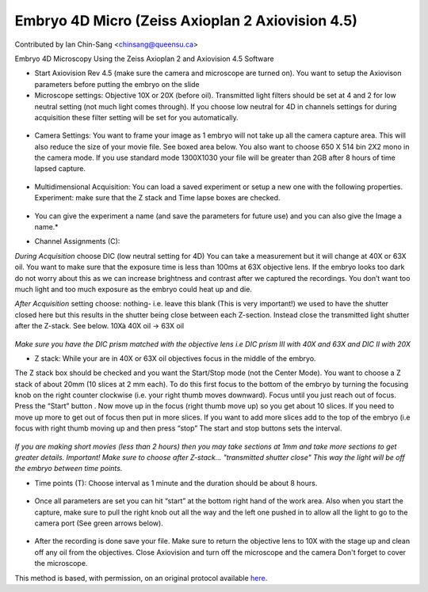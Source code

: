 Embryo 4D Micro (Zeiss Axioplan 2 Axiovision 4.5)
========================================================================================================

.. sectionauthor:: ianchinsang <chinsang@queensu.ca>

Contributed by Ian Chin-Sang <chinsang@queensu.ca>

Embryo 4D Microscopy Using the Zeiss Axioplan 2 and Axiovision 4.5 Software








- Start Axiovision Rev 4.5 (make sure the camera and microscope are turned on). You want to setup the Axiovison parameters before putting the embryo on the slide


- Microscope settings: Objective 10X or 20X (before oil). Transmitted light filters should be set at 4 and 2 for low neutral setting (not much light comes through). If you choose low neutral for 4D in channels settings for during acquisition these filter setting will be set for you automatically. 

.. figure:: /images/step/None/image002.gif
   :alt: step/None/image002.gif



- Camera Settings: You want to frame your image as 1 embryo will not take up all the camera capture area. This will also reduce the size of your movie file. See boxed area below. You also want to choose 650 X 514 bin 2X2 mono in the camera mode.  If you use standard mode 1300X1030 your file will be greater than 2GB after 8 hours of time lapsed capture.

.. figure:: /images/step/None/image004.jpg
   :alt: step/None/image004.jpg



- Multidimensional Acquisition: You can load a saved experiment or setup a new one with the following properties. Experiment: make sure that the Z stack and Time lapse boxes are checked. 

.. figure:: /images/step/None/image006.jpg
   :alt: step/None/image006.jpg


* You can give the experiment a name (and save the parameters for future use) and you can also give the Image a name.*



- Channel Assignments (C):

*During Acquisition* choose DIC  (low neutral setting for 4D) You can take a measurement but it will change at 40X or 63X oil. You want to make sure that the exposure time is less than 100ms at 63X objective lens. If the embryo looks too dark do not worry about this as we can increase brightness and contrast after we captured the recordings. You don’t want too much light and too much exposure as the embryo could heat up and die.

*After Acquisition* setting choose: nothing- i.e. leave this blank (This is very important!)  we used to have the shutter closed here but this results in the shutter being close between each Z-section. Instead close the transmitted light shutter after the Z-stack. See below.
10Xà 40X oil -> 63X oil

.. figure:: /images/step/None/image008.gif
   :alt: step/None/image008.gif


*Make sure you have the DIC prism matched with the objective lens i.e DIC prism III with  40X and 63X and DIC II with 20X*



- Z stack: While your are in 40X or 63X oil objectives focus in the middle of the embryo.
The Z stack box should be checked and you want the Start/Stop mode (not the Center Mode). 
You want to choose a Z stack of about 20mm (10 slices at 2 mm each).  To do this first focus to the bottom of the embryo by turning the focusing knob on the right counter clockwise (i.e. your right thumb moves downward).  Focus until you just reach out of focus.  Press the “Start” button . Now move up in the focus (right thumb move up) so you get about 10 slices. If you need to move up more to get out of focus then put in more slices. If you want to add more slices add to the top of the embryo (i.e  focus with right thumb moving up and then press “stop” The start and stop buttons sets the interval.

.. figure:: /images/step/None/image010.gif
   :alt: step/None/image010.gif


*If you are making short movies (less than 2 hours) then you may take sections at 1mm and take more sections to get greater details. Important! Make sure to choose after Z-stack... "transmitted shutter close" This way the light will be off the embryo between time points.*



- Time points (T): Choose interval as 1 minute and the duration should be about 8 hours.

.. figure:: /images/step/None/image012.jpg
   :alt: step/None/image012.jpg



- Once all parameters are set you can hit “start” at the bottom right hand of the work area.  Also when you start the capture, make sure to pull the right knob out all the way and the left one pushed in to allow all the light to go to the camera port (See green arrows below).

.. figure:: /images/step/None/image014.gif
   :alt: step/None/image014.gif



- After the recording is done save your file. Make sure to return the objective lens to 10X with the stage up and clean off any oil from the objectives.  Close Axiovision and turn off the microscope and the camera Don't forget to cover the microscope.







This method is based, with permission, on an original protocol available `here <http://130.15.90.245/4d_video_microscopy.htm>`_.
